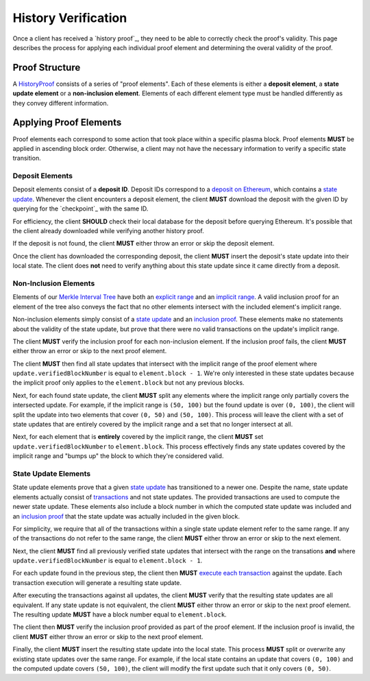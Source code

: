 ####################
History Verification
####################

Once a client has received a `history proof`_, they need to be able to correctly check the proof's validity. This page describes the process for applying each individual proof element and determining the overal validity of the proof.

***************
Proof Structure
***************
A `HistoryProof`_ consists of a series of "proof elements". Each of these elements is either a **deposit element**, a **state update element** or a **non-inclusion element**. Elements of each different element type must be handled differently as they convey different information.

***********************
Applying Proof Elements
***********************
Proof elements each correspond to some action that took place within a specific plasma block. Proof elements **MUST** be applied in ascending block order. Otherwise, a client may not have the necessary information to verify a specific state transition.

Deposit Elements
================
Deposit elements consist of a **deposit ID**. Deposit IDs correspond to a `deposit on Ethereum`_, which contains a `state update`_. Whenever the client encounters a deposit element, the client **MUST** download the deposit with the given ID by querying for the `checkpoint`_ with the same ID.

For efficiency, the client **SHOULD** check their local database for the deposit before querying Ethereum. It's possible that the client already downloaded while verifying another history proof.

If the deposit is not found, the client **MUST** either throw an error or skip the deposit element.

Once the client has downloaded the corresponding deposit, the client **MUST** insert the deposit's state update into their local state. The client does **not** need to verify anything about this state update since it came directly from a deposit.

Non-Inclusion Elements
======================
Elements of our `Merkle Interval Tree`_ have both an `explicit range`_ and an `implicit range`_. A valid inclusion proof for an element of the tree also conveys the fact that no other elements intersect with the included element's implicit range.

Non-inclusion elements simply consist of a `state update`_ and an `inclusion proof`_. These elements make no statements about the validity of the state update, but prove that there were no valid transactions on the update's implicit range. 

The client **MUST** verify the inclusion proof for each non-inclusion element. If the inclusion proof fails, the client **MUST** either throw an error or skip to the next proof element.

The client **MUST** then find all state updates that intersect with the implicit range of the proof element where ``update.verifiedBlockNumber`` is equal to ``element.block - 1``. We're only interested in these state updates because the implicit proof only applies to the ``element.block`` but not any previous blocks.

Next, for each found state update, the client **MUST** split any elements where the implicit range only partially covers the intersected update. For example, if the implicit range is ``(50, 100)`` but the found update is over ``(0, 100)``, the client will split the update into two elements that cover ``(0, 50)`` and ``(50, 100)``. This process will leave the client with a set of state updates that are entirely covered by the implicit range and a set that no longer intersect at all.

Next, for each element that is **entirely** covered by the implicit range, the client **MUST** set ``update.verifiedBlockNumber`` to ``element.block``. This process effectively finds any state updates covered by the implicit range and "bumps up" the block to which they're considered valid.

State Update Elements
=====================
State update elements prove that a given `state update`_ has transitioned to a newer one. Despite the name, state update elements actually consist of `transactions`_ and not state updates. The provided transactions are used to compute the newer state update. These elements also include a block number in which the computed state update was included and an `inclusion proof`_ that the state update was actually included in the given block.

For simplicity, we require that all of the transactions within a single state update element refer to the same range. If any of the transactions do not refer to the same range, the client **MUST** either throw an error or skip to the next element.

Next, the client **MUST** find all previously verified state updates that intersect with the range on the transations **and** where ``update.verifiedBlockNumber`` is equal to ``element.block - 1``.

For each update found in the previous step, the client then **MUST** `execute each transaction`_ against the update. Each transaction execution will generate a resulting state update.

After executing the transactions against all updates, the client **MUST** verify that the resulting state updates are all equivalent. If any state update is not equivalent, the client **MUST** either throw an error or skip to the next proof element. The resulting update **MUST** have a block number equal to ``element.block``.

The client then **MUST** verify the inclusion proof provided as part of the proof element. If the inclusion proof is invalid, the client **MUST** either throw an error or skip to the next proof element.

Finally, the client **MUST** insert the resulting state update into the local state. This process **MUST** split or overwrite any existing state updates over the same range. For example, if the local state contains an update that covers ``(0, 100)`` and the computed update covers ``(50, 100)``, the client will modify the first update such that it only covers ``(0, 50)``.



.. _`HistoryProof`: TODO
.. _`deposit on Ethereum`: TODO
.. _`state update`: TODO
.. _`Merkle Interval Tree`: TODO
.. _`explicit range`: TODO
.. _`implicit range`: TODO
.. _`inclusion proof`: TODO
.. _`transactions`: TODO
.. _`execute each transaction`: TODO

